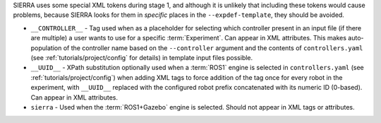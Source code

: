 SIERRA uses some special XML tokens during stage 1, and although it is unlikely
that including these tokens would cause problems, because SIERRA looks for them
in *specific* places in the ``--expdef-template``, they should be avoided.

- ``__CONTROLLER__`` - Tag used when as a placeholder for selecting which
  controller present in an input file (if there are multiple) a user wants to
  use for a specific :term:`Experiment`. Can appear in XML attributes. This
  makes auto-population of the controller name based on the ``--controller``
  argument and the contents of ``controllers.yaml`` (see
  :ref:`tutorials/project/config` for details) in template input
  files possible.

- ``__UUID__`` - XPath substitution optionally used when a :term:`ROS1` engine
  is selected in ``controllers.yaml`` (see :ref:`tutorials/project/config`) when
  adding XML tags to force addition of the tag once for every robot in the
  experiment, with ``__UUID__`` replaced with the configured robot prefix
  concatenated with its numeric ID (0-based). Can appear in XML attributes.

- ``sierra`` - Used when the :term:`ROS1+Gazebo` engine is selected.  Should
  not appear in XML tags or attributes.
